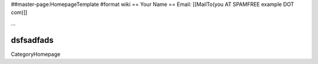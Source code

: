 ##master-page:HomepageTemplate
#format wiki
== Your Name ==
Email: [[MailTo(you AT SPAMFREE example DOT com)]]

...

dsfsadfads
----
CategoryHomepage
